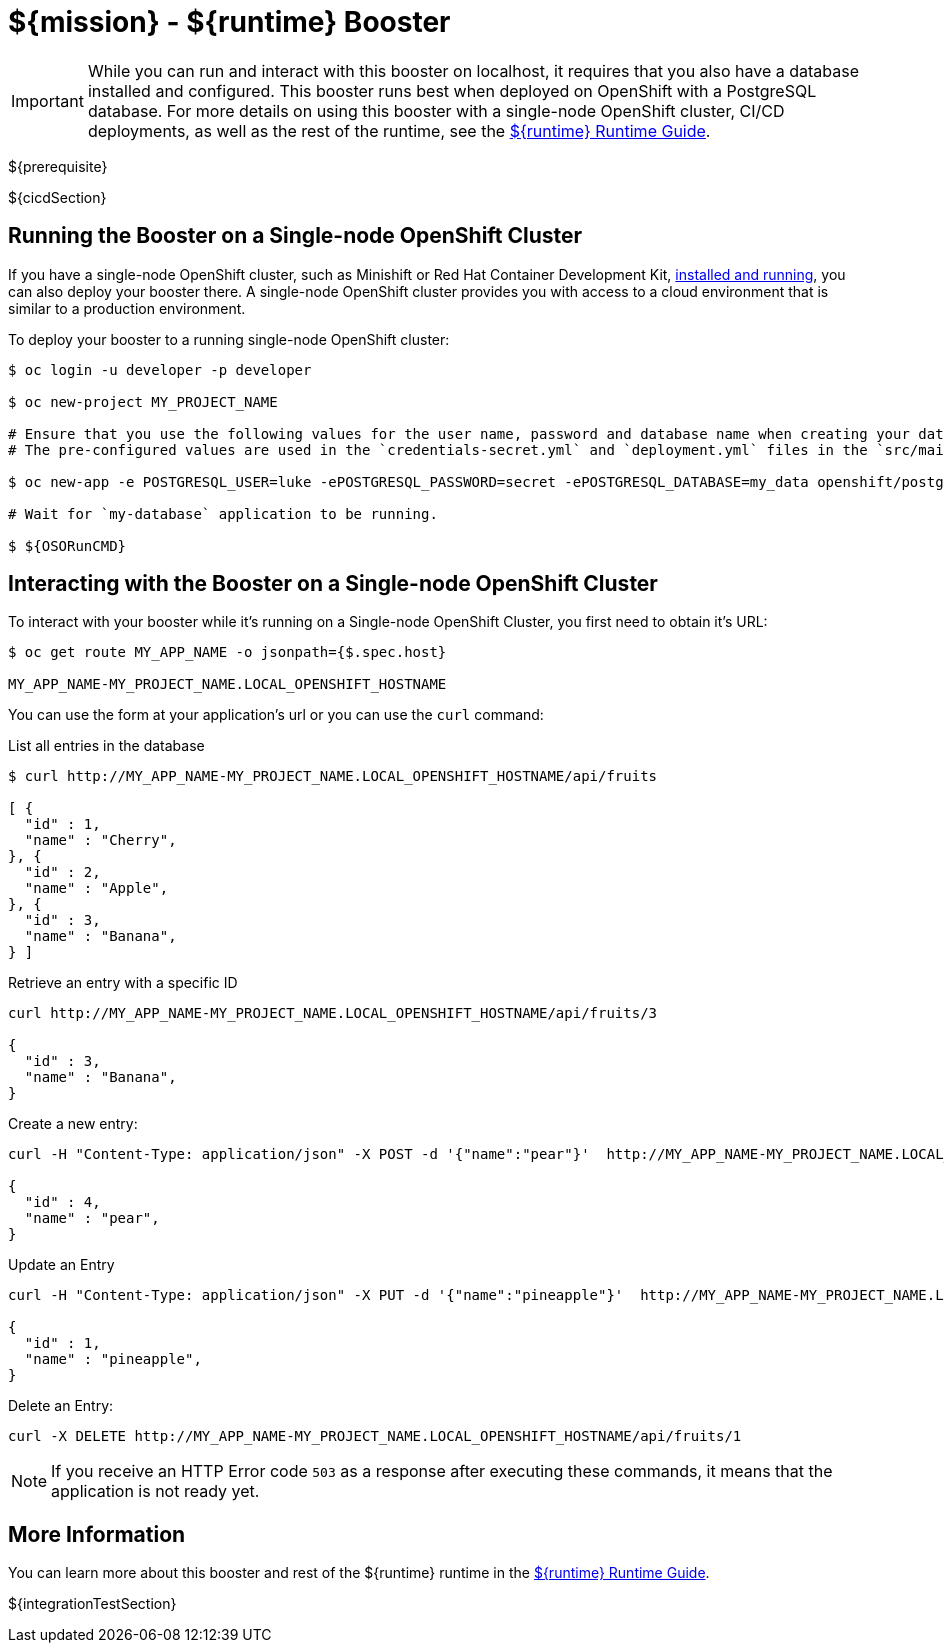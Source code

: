 = ${mission} - ${runtime} Booster

IMPORTANT: While you can run and interact with this booster on localhost, it requires that you also have a database installed and configured. This booster runs best when deployed on OpenShift with a PostgreSQL database. For more details on using this booster with a single-node OpenShift cluster, CI/CD deployments, as well as the rest of the runtime, see the link:${guideURL}[${runtime} Runtime Guide].

${prerequisite}

${cicdSection}

== Running the Booster on a Single-node OpenShift Cluster
If you have a single-node OpenShift cluster, such as Minishift or Red Hat Container Development Kit, link:http://appdev.openshift.io/docs/minishift-installation.html[installed and running], you can also deploy your booster there. A single-node OpenShift cluster provides you with access to a cloud environment that is similar to a production environment.

To deploy your booster to a running single-node OpenShift cluster:
[source,bash,options="nowrap",subs="attributes+"]
----
$ oc login -u developer -p developer

$ oc new-project MY_PROJECT_NAME

# Ensure that you use the following values for the user name, password and database name when creating your database application.
# The pre-configured values are used in the `credentials-secret.yml` and `deployment.yml` files in the `src/main/fabric8` directory of your booster application project.

$ oc new-app -e POSTGRESQL_USER=luke -ePOSTGRESQL_PASSWORD=secret -ePOSTGRESQL_DATABASE=my_data openshift/postgresql-92-centos7 --name=my-database

# Wait for `my-database` application to be running.

$ ${OSORunCMD}
----


== Interacting with the Booster on a Single-node OpenShift Cluster

To interact with your booster while it's running on a Single-node OpenShift Cluster, you first need to obtain it's URL:

[source,bash,options="nowrap",subs="attributes+"]
----
$ oc get route MY_APP_NAME -o jsonpath={$.spec.host}

MY_APP_NAME-MY_PROJECT_NAME.LOCAL_OPENSHIFT_HOSTNAME
----


You can use the form at your application's url or you can use the `curl` command:

.List all entries in the database
[source,bash,options="nowrap",subs="attributes+"]
----
$ curl http://MY_APP_NAME-MY_PROJECT_NAME.LOCAL_OPENSHIFT_HOSTNAME/api/fruits

[ {
  "id" : 1,
  "name" : "Cherry",
}, {
  "id" : 2,
  "name" : "Apple",
}, {
  "id" : 3,
  "name" : "Banana",
} ]
----

.Retrieve an entry with a specific ID
[source,bash,options="nowrap",subs="attributes+"]
----
curl http://MY_APP_NAME-MY_PROJECT_NAME.LOCAL_OPENSHIFT_HOSTNAME/api/fruits/3

{
  "id" : 3,
  "name" : "Banana",
}
----


.Create a new entry:
[source,bash,options="nowrap",subs="attributes+"]
----
curl -H "Content-Type: application/json" -X POST -d '{"name":"pear"}'  http://MY_APP_NAME-MY_PROJECT_NAME.LOCAL_OPENSHIFT_HOSTNAME/api/fruits

{
  "id" : 4,
  "name" : "pear",
}
----


.Update an Entry
[source,bash,options="nowrap",subs="attributes+"]
----
curl -H "Content-Type: application/json" -X PUT -d '{"name":"pineapple"}'  http://MY_APP_NAME-MY_PROJECT_NAME.LOCAL_OPENSHIFT_HOSTNAME/api/fruits/1

{
  "id" : 1,
  "name" : "pineapple",
}
----


.Delete an Entry:
[source,bash,options="nowrap",subs="attributes+"]
----
curl -X DELETE http://MY_APP_NAME-MY_PROJECT_NAME.LOCAL_OPENSHIFT_HOSTNAME/api/fruits/1
----

NOTE: If you receive an HTTP Error code `503` as a response after executing these commands, it means that the application is not ready yet.

== More Information
You can learn more about this booster and rest of the ${runtime} runtime in the link:${guideURL}[${runtime} Runtime Guide].

${integrationTestSection}